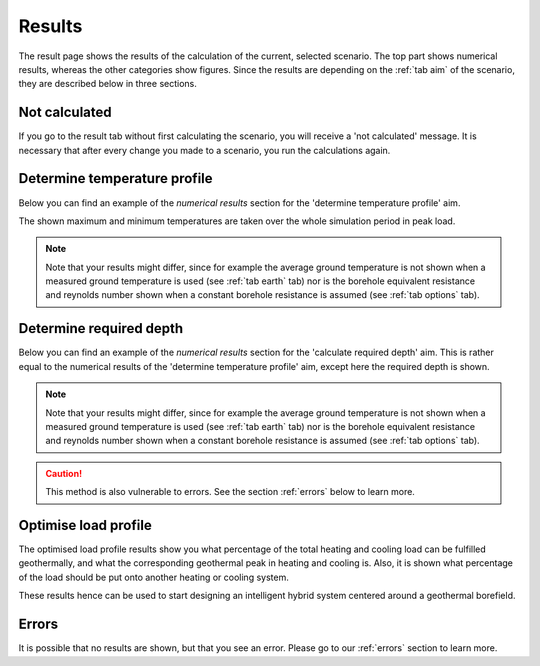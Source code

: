 .. _tab results:

Results
#######
The result page shows the results of the calculation of the current, selected scenario.
The top part shows numerical results, whereas the other categories show figures.
Since the results are depending on the :ref:`tab aim` of the scenario, they are described below in three sections.

Not calculated
==============
If you go to the result tab without first calculating the scenario, you will receive a 'not calculated' message.
It is necessary that after every change you made to a scenario, you run the calculations again.

.. image:: Figures/results_not_calculated.png
  :alt: Message if the results are not yet calculated

Determine temperature profile
=============================
Below you can find an example of the *numerical results* section for the 'determine temperature profile' aim.

.. image:: Figures/numerical_results_temp_profile.png
  :alt: Numerical results for the temperature profile

The shown maximum and minimum temperatures are taken over the whole simulation period in peak load.

.. note::
    Note that your results might differ, since for example the average ground temperature is not shown when a measured
    ground temperature is used (see :ref:`tab earth` tab) nor is the borehole equivalent resistance and reynolds number shown
    when a constant borehole resistance is assumed (see :ref:`tab options` tab).

Determine required depth
========================
Below you can find an example of the *numerical results* section for the 'calculate required depth' aim.
This is rather equal to the numerical results of the 'determine temperature profile' aim, except here the required depth is shown.

.. image:: Figures/numerical_results_req_depth.png
  :alt: Numerical results for the required depth aim

.. note::
    Note that your results might differ, since for example the average ground temperature is not shown when a measured
    ground temperature is used (see :ref:`tab earth` tab) nor is the borehole equivalent resistance and reynolds number shown
    when a constant borehole resistance is assumed (see :ref:`tab options` tab).

.. caution::
    This method is also vulnerable to errors. See the section :ref:`errors` below to learn more.

Optimise load profile
=====================
The optimised load profile results show you what percentage of the total heating and cooling load can be fulfilled geothermally,
and what the corresponding geothermal peak in heating and cooling is. Also, it is shown what percentage of the load should be put
onto another heating or cooling system.

These results hence can be used to start designing an intelligent hybrid system centered around a geothermal borefield.

.. image:: Figures/numerical_results_optimise.png
  :alt: Numerical results for optimise load profile.

Errors
======
It is possible that no results are shown, but that you see an error. Please go to our :ref:`errors` section to learn more.
